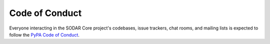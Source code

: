.. _code_of_conduct:

Code of Conduct
^^^^^^^^^^^^^^^

Everyone interacting in the SODAR Core project's codebases, issue trackers, chat
rooms, and mailing lists is expected to follow the
`PyPA Code of Conduct <https://www.pypa.io/en/latest/code-of-conduct/>`__.

